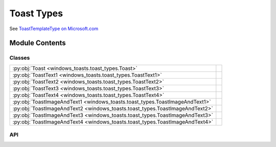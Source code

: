 Toast Types
====================================

See `ToastTemplateType on Microsoft.com <https://learn.microsoft.com/uwp/api/windows.ui.notifications.toasttemplatetype>`_

.. py:module:: windows_toasts.toast_types

.. autodoc2-docstring:: windows_toasts.toast_types
   :allowtitles:

Module Contents
---------------

Classes
~~~~~~~

.. list-table::
   :class: autosummary longtable
   :align: left

   * - :py:obj:`Toast <windows_toasts.toast_types.Toast>`
     - .. autodoc2-docstring:: windows_toasts.toast_types.Toast
          :summary:
   * - :py:obj:`ToastText1 <windows_toasts.toast_types.ToastText1>`
     - .. autodoc2-docstring:: windows_toasts.toast_types.ToastText1
          :summary:
   * - :py:obj:`ToastText2 <windows_toasts.toast_types.ToastText2>`
     - .. autodoc2-docstring:: windows_toasts.toast_types.ToastText2
          :summary:
   * - :py:obj:`ToastText3 <windows_toasts.toast_types.ToastText3>`
     - .. autodoc2-docstring:: windows_toasts.toast_types.ToastText3
          :summary:
   * - :py:obj:`ToastText4 <windows_toasts.toast_types.ToastText4>`
     - .. autodoc2-docstring:: windows_toasts.toast_types.ToastText4
          :summary:
   * - :py:obj:`ToastImageAndText1 <windows_toasts.toast_types.ToastImageAndText1>`
     - .. autodoc2-docstring:: windows_toasts.toast_types.ToastImageAndText1
          :summary:
   * - :py:obj:`ToastImageAndText2 <windows_toasts.toast_types.ToastImageAndText2>`
     - .. autodoc2-docstring:: windows_toasts.toast_types.ToastImageAndText2
          :summary:
   * - :py:obj:`ToastImageAndText3 <windows_toasts.toast_types.ToastImageAndText3>`
     - .. autodoc2-docstring:: windows_toasts.toast_types.ToastImageAndText3
          :summary:
   * - :py:obj:`ToastImageAndText4 <windows_toasts.toast_types.ToastImageAndText4>`
     - .. autodoc2-docstring:: windows_toasts.toast_types.ToastImageAndText4
          :summary:

API
~~~

.. py:class:: Toast()
   :canonical: windows_toasts.toast_types.Toast

   .. autodoc2-docstring:: windows_toasts.toast_types.Toast

   .. autodoc2-docstring:: windows_toasts.toast_types.Toast.__init__

   .. py:attribute:: audio
      :canonical: windows_toasts.toast_types.Toast.audio
      :type: typing.Optional[windows_toasts.toast_audio.ToastAudio]
      :value: None

      .. autodoc2-docstring:: windows_toasts.toast_types.Toast.audio

   .. py:attribute:: duration
      :canonical: windows_toasts.toast_types.Toast.duration
      :type: typing.Literal[windows_toasts.toast_types.ToastDuration, windows_toasts.toast_types.ToastDuration, windows_toasts.toast_types.ToastDuration]
      :value: None

      .. autodoc2-docstring:: windows_toasts.toast_types.Toast.duration

   .. py:attribute:: on_activated
      :canonical: windows_toasts.toast_types.Toast.on_activated
      :type: typing.Optional[typing.Callable[[windows_toasts.events.ToastActivatedEventArgs], None]]
      :value: None

      .. autodoc2-docstring:: windows_toasts.toast_types.Toast.on_activated

   .. py:attribute:: on_dismissed
      :canonical: windows_toasts.toast_types.Toast.on_dismissed
      :type: typing.Optional[typing.Callable[[winsdk.windows.ui.notifications.ToastDismissedEventArgs], None]]
      :value: None

      .. autodoc2-docstring:: windows_toasts.toast_types.Toast.on_dismissed

   .. py:attribute:: on_failed
      :canonical: windows_toasts.toast_types.Toast.on_failed
      :type: typing.Optional[typing.Callable[[winsdk.windows.ui.notifications.ToastFailedEventArgs], None]]
      :value: None

      .. autodoc2-docstring:: windows_toasts.toast_types.Toast.on_failed

   .. py:method:: AddAction(actionName: str, actionArguments: str)
      :canonical: windows_toasts.toast_types.Toast.AddAction

      .. autodoc2-docstring:: windows_toasts.toast_types.Toast.AddAction

   .. py:method:: SetHeadline(headlineText: str) -> None
      :canonical: windows_toasts.toast_types.Toast.SetHeadline

      .. autodoc2-docstring:: windows_toasts.toast_types.Toast.SetHeadline

   .. py:method:: SetBody(bodyText: str) -> None
      :canonical: windows_toasts.toast_types.Toast.SetBody

      .. autodoc2-docstring:: windows_toasts.toast_types.Toast.SetBody

   .. py:method:: SetFirstLine(lineText: str) -> None
      :canonical: windows_toasts.toast_types.Toast.SetFirstLine

      .. autodoc2-docstring:: windows_toasts.toast_types.Toast.SetFirstLine

   .. py:method:: SetSecondLine(lineText: str) -> None
      :canonical: windows_toasts.toast_types.Toast.SetSecondLine

      .. autodoc2-docstring:: windows_toasts.toast_types.Toast.SetSecondLine

   .. py:method:: SetImage(imagePath: typing.Union[str, pathlib.Path]) -> None
      :canonical: windows_toasts.toast_types.Toast.SetImage

      .. autodoc2-docstring:: windows_toasts.toast_types.Toast.SetImage

   .. py:method:: SetInputField(placeholderText: str) -> None
      :canonical: windows_toasts.toast_types.Toast.SetInputField

      .. autodoc2-docstring:: windows_toasts.toast_types.Toast.SetInputField

   .. py:method:: SetCustomTimestamp(notificationTime: datetime.datetime) -> None
      :canonical: windows_toasts.toast_types.Toast.SetCustomTimestamp

      .. autodoc2-docstring:: windows_toasts.toast_types.Toast.SetCustomTimestamp

.. py:class:: ToastText1()
   :canonical: windows_toasts.toast_types.ToastText1

   .. autodoc2-docstring:: windows_toasts.toast_types.ToastText1

.. py:class:: ToastText2()
   :canonical: windows_toasts.toast_types.ToastText2

   .. autodoc2-docstring:: windows_toasts.toast_types.ToastText2

.. py:class:: ToastText3()
   :canonical: windows_toasts.toast_types.ToastText3

   .. autodoc2-docstring:: windows_toasts.toast_types.ToastText3

.. py:class:: ToastText4()
   :canonical: windows_toasts.toast_types.ToastText4

   .. autodoc2-docstring:: windows_toasts.toast_types.ToastText4

.. py:class:: ToastImageAndText1()
   :canonical: windows_toasts.toast_types.ToastImageAndText1

   .. autodoc2-docstring:: windows_toasts.toast_types.ToastImageAndText1

.. py:class:: ToastImageAndText2()
   :canonical: windows_toasts.toast_types.ToastImageAndText2

   .. autodoc2-docstring:: windows_toasts.toast_types.ToastImageAndText2

.. py:class:: ToastImageAndText3()
   :canonical: windows_toasts.toast_types.ToastImageAndText3

   .. autodoc2-docstring:: windows_toasts.toast_types.ToastImageAndText3

.. py:class:: ToastImageAndText4()
   :canonical: windows_toasts.toast_types.ToastImageAndText4

   .. autodoc2-docstring:: windows_toasts.toast_types.ToastImageAndText4
